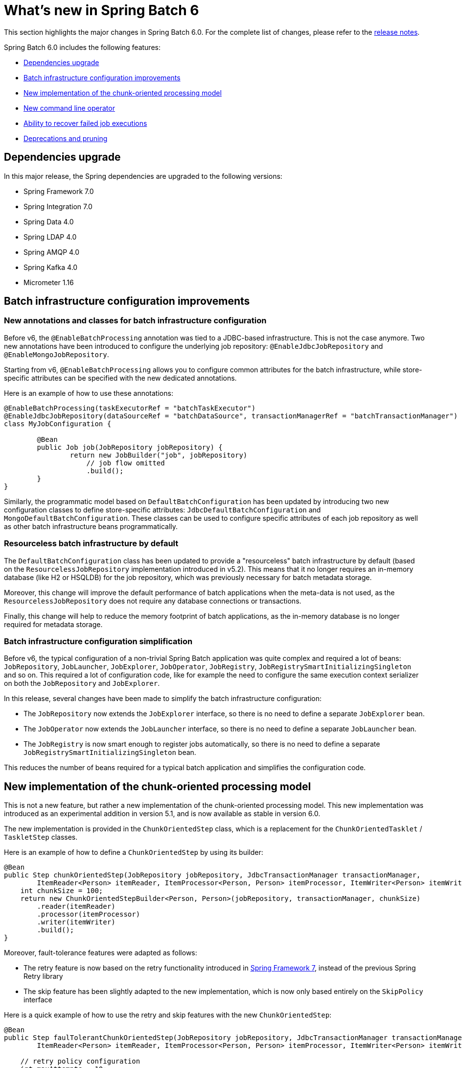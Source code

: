 [[whatsNew]]
= What's new in Spring Batch 6

This section highlights the major changes in Spring Batch 6.0. For the complete list of changes, please refer to the https://github.com/spring-projects/spring-batch/releases[release notes].

Spring Batch 6.0 includes the following features:

* xref:whatsnew.adoc#dependencies-upgrade[Dependencies upgrade]
* xref:whatsnew.adoc#batch-infrastrucutre-configuration-improvements[Batch infrastructure configuration improvements]
* xref:whatsnew.adoc#new-implementation-of-the-chunk-oriented-processing-model[New implementation of the chunk-oriented processing model]
* xref:whatsnew.adoc#new-command-line-operator[New command line operator]
* xref:whatsnew.adoc#ability-to-recover-failed-job-executions[Ability to recover failed job executions]
* xref:whatsnew.adoc#deprecations-and-pruning[Deprecations and pruning]

[[dependencies-upgrade]]
== Dependencies upgrade

In this major release, the Spring dependencies are upgraded to the following versions:

* Spring Framework 7.0
* Spring Integration 7.0
* Spring Data 4.0
* Spring LDAP 4.0
* Spring AMQP 4.0
* Spring Kafka 4.0
* Micrometer 1.16

[[batch-infrastrucutre-configuration-improvements]]
== Batch infrastructure configuration improvements

=== New annotations and classes for batch infrastructure configuration

Before v6, the `@EnableBatchProcessing` annotation was tied to a JDBC-based infrastructure. This is not the case anymore. Two new annotations have been introduced to configure the underlying job repository: `@EnableJdbcJobRepository` and `@EnableMongoJobRepository`.

Starting from v6, `@EnableBatchProcessing` allows you to configure common attributes for the batch infrastructure, while store-specific attributes can be specified with the new dedicated annotations.

Here is an example of how to use these annotations:

[source, java]
----
@EnableBatchProcessing(taskExecutorRef = "batchTaskExecutor")
@EnableJdbcJobRepository(dataSourceRef = "batchDataSource", transactionManagerRef = "batchTransactionManager")
class MyJobConfiguration {

	@Bean
	public Job job(JobRepository jobRepository) {
		return new JobBuilder("job", jobRepository)
                    // job flow omitted
                    .build();
	}
}
----

Similarly, the programmatic model based on `DefaultBatchConfiguration` has been updated by introducing two new configuration classes to define store-specific attributes: `JdbcDefaultBatchConfiguration` and `MongoDefaultBatchConfiguration`.
These classes can be used to configure specific attributes of each job repository as well as other batch infrastructure beans programmatically.

=== Resourceless batch infrastructure by default

The `DefaultBatchConfiguration` class has been updated to provide a "resourceless" batch infrastructure by default (based on the `ResourcelessJobRepository` implementation introduced in v5.2). This means that it no longer requires an in-memory database (like H2 or HSQLDB) for the job repository, which was previously necessary for batch metadata storage.

Moreover, this change will improve the default performance of batch applications when the meta-data is not used, as the `ResourcelessJobRepository` does not require any database connections or transactions.

Finally, this change will help to reduce the memory footprint of batch applications, as the in-memory database is no longer required for metadata storage.

=== Batch infrastructure configuration simplification

Before v6, the typical configuration of a non-trivial Spring Batch application was quite complex and required a lot of beans: `JobRepository`, `JobLauncher`, `JobExplorer`, `JobOperator`, `JobRegistry`, `JobRegistrySmartInitializingSingleton` and so on. This required a lot of configuration code, like for example the need to configure the same execution context serializer on both the `JobRepository` and `JobExplorer`.

In this release, several changes have been made to simplify the batch infrastructure configuration:

* The `JobRepository` now extends the `JobExplorer` interface, so there is no need to define a separate `JobExplorer` bean.
* The `JobOperator` now extends the `JobLauncher` interface, so there is no need to define a separate `JobLauncher` bean.
* The `JobRegistry` is now smart enough to register jobs automatically, so there is no need to define a separate `JobRegistrySmartInitializingSingleton` bean.

This reduces the number of beans required for a typical batch application and simplifies the configuration code.

[[new-implementation-of-the-chunk-oriented-processing-model]]
== New implementation of the chunk-oriented processing model

This is not a new feature, but rather a new implementation of the chunk-oriented processing model. This new implementation was introduced as an experimental addition in version 5.1, and is now available as stable in version 6.0.

The new implementation is provided in the `ChunkOrientedStep` class, which is a replacement for the `ChunkOrientedTasklet` / `TaskletStep` classes.

Here is an example of how to define a `ChunkOrientedStep` by using its builder:

[source, java]
----
@Bean
public Step chunkOrientedStep(JobRepository jobRepository, JdbcTransactionManager transactionManager,
        ItemReader<Person> itemReader, ItemProcessor<Person, Person> itemProcessor, ItemWriter<Person> itemWriter) {
    int chunkSize = 100;
    return new ChunkOrientedStepBuilder<Person, Person>(jobRepository, transactionManager, chunkSize)
        .reader(itemReader)
        .processor(itemProcessor)
        .writer(itemWriter)
        .build();
}
----

Moreover, fault-tolerance features were adapted as follows:

- The retry feature is now based on the retry functionality introduced in https://docs.spring.io/spring/reference/7.0/core/resilience.html[Spring Framework 7], instead of the previous Spring Retry library
- The skip feature has been slightly adapted to the new implementation, which is now only based entirely on the `SkipPolicy` interface

Here is a quick example of how to use the retry and skip features with the new `ChunkOrientedStep`:

[source, java]
----
@Bean
public Step faulTolerantChunkOrientedStep(JobRepository jobRepository, JdbcTransactionManager transactionManager,
        ItemReader<Person> itemReader, ItemProcessor<Person, Person> itemProcessor, ItemWriter<Person> itemWriter) {

    // retry policy configuration
    int maxAttempts = 10;
    var retrybaleExceptions = Set.of(TransientException.class);
    RetryPolicy retryPolicy = RetryPolicy.builder()
        .maxAttempts(maxAttempts)
        .includes(retrybaleExceptions)
        .build();

    // skip policy configuration
    int skipLimit = 50;
    var skippableExceptions = Set.of(FlatFileParseException.class);
    SkipPolicy skipPolicy = new LimitCheckingItemSkipPolicy(skipLimit, skippableExceptions);

    // step configuration
    int chunkSize = 100;
    return new ChunkOrientedStepBuilder<Person, Person>(jobRepository, transactionManager, chunkSize)
        .reader(itemReader)
        .processor(itemProcessor)
        .writer(itemWriter)
        .faultTolerant()
        .retryPolicy(retryPolicy)
        .skipPolicy(skipPolicy)
        .build();
}
----

Please refer to the https://github.com/spring-projects/spring-batch/wiki/Spring-Batch-6.0-Migration-Guide[migration guide] for more details on how to migrate from the previous implementation to the new one.

[[new-command-line-operator]]
== New command line operator

Spring Batch provided a `CommandLineJobRunner` since version 1. While this runner served its purpose well over the years, it started to show some limitations when it comes to extensibility and customisation. Many issues like static initialisation, non-standard way of handling options and parameters, lack of extensibility, etc have been reported.

Moreover, all these issues made it impossible to reuse that runner in Spring Boot, which resulted in duplicate code in both projects as well behaviour divergence (like job parameters incrementer behaviour differences) that is confusing to many users.

This release introduces a modern version of `CommandLineJobRunner`, named `CommandLineJobOperator`, that allows you to operate batch jobs from the command line (start, stop, restart and so on) and that is customisable, extensible and updated to the new changes introduced in Spring Batch 6.

[[ability-to-recover-failed-job-executions]]
== Ability to recover failed job executions

Prior to this release, if a job execution fails abruptly, it was not possible to recover it without a manual database update. This was error-prone and not consistent across different job repositories (as it required a few SQL statements for JDBC databases and some custom statements for NoSQL stores).

This release introduces a new method named `recover` in the `JobOperator` interface that allows you to recover failed job executions consistently across all job repositories.

[[deprecations-and-pruning]]
== Deprecations and pruning

As with any major release, some features have been deprecated or removed in Spring Batch 6.0. The following changes are worth noting:

* All deprecated APIs and features from previous versions have been removed
* Modular configuration through `@EnableBatchProcessing(modular = true)` has been deprecated
* Several APIs have been deprecated in this version, in order to simplify the core API and reduce its scope

Fore more details, please refer to the https://github.com/spring-projects/spring-batch/wiki/Spring-Batch-6.0-Migration-Guide[migration guide].